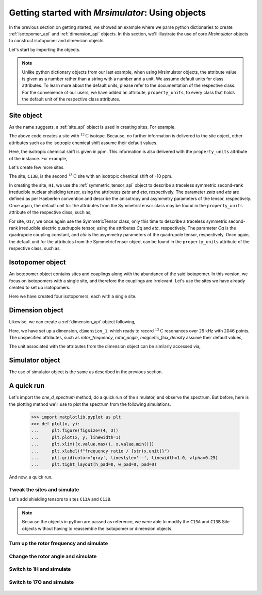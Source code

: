 

.. _using_objects:

.. testsetup::

    >>> import matplotlib
    >>> font = {'family': 'Helvetica', 'weight': 'light', 'size': 9}
    >>> matplotlib.rc('font', **font)
    >>> from os import path
    >>> import matplotlib.pyplot as plt
    >>> def plot_save(x, y, filename):
    ...     plt.figure(figsize=(4, 3))
    ...     plt.plot(x, y, linewidth=1)
    ...     plt.xlim([x.value.max(), x.value.min()])
    ...     plt.xlabel(f"frequency ratio / {str(x.unit)}", **font)
    ...     plt.grid(color='gray', linestyle='--', linewidth=1.0, alpha=0.25)
    ...     plt.tight_layout(h_pad=0, w_pad=0, pad=0)
    ...
    ...     filename = path.split(filename)[1]
    ...     filepath = './docs/_images'
    ...     pth = path.join(filepath, filename)
    ...     plt.savefig(pth+'.pdf')
    ...     plt.savefig(pth+'.png', dpi=100)
    ...     plt.close()

=================================================
Getting started with `Mrsimulator`: Using objects
=================================================

In the previous section on getting started, we showed an example where
we parse python dictionaries to create :ref:`isotopomer_api` and
:ref:`dimension_api` objects. In this section, we'll illustrate
the use of core `Mrsimulator` objects to construct isotopomer and dimension
objects.

Let's start by importing the objects.

.. doctest::

    >>> from mrsimulator import Simulator, Isotopomer, Site, Dimension
    >>> from mrsimulator import SymmetricTensor as st

.. note::
    Unlike python dictionary objects from our last example, when using
    Mrsimulator objects, the attribute value is given as a number rather than
    a string with a number and a unit. We assume default units for class
    attributes. To learn more about the default units, please refer to the
    documentation of the respective class.
    For the convenience of our users, we have added an attribute,
    ``property_units``, to every class that holds the default unit of the
    respective class attributes.

Site object
-----------
As the name suggests, a :ref:`site_api` object is used in creating sites. For
example,

.. doctest::

    >>> C13A = Site(isotope='13C')

The above code creates a site with :math:`^{13}\text{C}` isotope. Because, no
further information is delivered to the site object, other attributes such as
the isotropic chemical shift assume their default values.

.. doctest::

    >>> C13A.isotropic_chemical_shift # value is given in ppm
    0

Here, the isotropic chemical shift is given in ppm. This information is also
delivered with the ``property_units`` attribute of the instance. For example,

.. doctest::

    >>> C13A.property_units
    {'isotropic_chemical_shift': 'ppm'}

Let's create few more sites.

.. doctest::

    >>> C13B = Site(isotope='13C', isotropic_chemical_shift=-10)
    >>> H1 = Site(isotope='1H', shielding_symmetric=st(zeta=5.1, eta=0.1))
    >>> O17 = Site(isotope='17O', isotropic_chemical_shift=41.7, quadrupolar=st(Cq=5.15e6, eta=0.21))

The site, ``C13B``, is the second :math:`^{13}\text{C}` site with an isotropic
chemical shift of -10 ppm.

In creating the site, ``H1``, we use the :ref:`symmetric_tensor_api` object to
describe a traceless symmetric second-rank irreducible nuclear shielding
tensor, using the attributes `zeta` and `eta`, respectively.
The parameter `zeta` and `eta` are defined as per
Haeberlen convention and describe the anisotropy and asymmetry parameters of
the tensor, respectively.
Once again, the default unit for the attributes from the SymmetricTensor class
may be found in the ``property_units`` attribute of the respective class,
such as,

.. doctest::

    >>> H1.shielding_symmetric.property_units
    {'zeta': 'ppm', 'alpha': 'rad', 'beta': 'rad', 'gamma': 'rad'}

For site, ``O17``, we once again use the SymmetricTensor class, only this time
to describe a traceless symmetric second-rank irreducible electric quadrupole
tensor, using the attributes `Cq` and `eta`, respectively. The parameter `Cq`
is the quadrupole coupling constant, and `eta` is the asymmetry parameters of
the quadrupole tensor, respectively. Once again, the default unit for the
attributes from the SymmetricTensor object can be found in the
``property_units`` attribute of the respective class, such as,

.. doctest::

    >>> O17.quadrupolar.property_units
    {'Cq': 'Hz', 'alpha': 'rad', 'beta': 'rad', 'gamma': 'rad'}

.. .. tip::
..     If `Mrsimulator`, we use SymmetricTensor objects in about every solid-state
..     NMR line-shape simulation. We recommend reading :ref:`symmetric_tensor_api`.


Isotopomer object
-----------------

An isotopomer object contains sites and couplings along with the abundance
of the said isotopomer. In this version, we focus on isotopomers with a single
site, and therefore the couplings are irrelevant. Let's use the
sites we have already created to set up isotopomers.

.. doctest::

    >>> isotopomer_1 = Isotopomer(name='C13A', sites=[C13A], abundance=20)
    >>> isotopomer_2 = Isotopomer(name='C13B', sites=[C13B], abundance=56)
    >>> isotopomer_3 = Isotopomer(name='H1', sites=[H1], abundance=100)
    >>> isotopomer_4 = Isotopomer(name='O17', sites=[O17], abundance=1)

Here we have created four isotopomers, each with a single site.


Dimension object
----------------
Likewise, we can create a :ref:`dimension_api` object following,

.. doctest::

    >>> dimension_1 = Dimension(isotope='13C', number_of_points=2046, spectral_width=25000)

Here, we have set up a dimension, ``dimension_1``, which ready to record
:math:`^{13}\text{C}` resonances over 25 kHz with 2046 points. The
unspecified attributes, such as `rotor_frequency`, `rotor_angle`,
`magnetic_flux_density` assume their default values,

.. doctest::

    >>> dimension_1.rotor_frequency # in Hz (static)
    0
    >>> dimension_1.rotor_angle # magic angle in rad
    0.9553166
    >>> dimension_1.magnetic_flux_density # in T
    9.4

The unit associated with the attributes from the dimension object can be
similarly accessed via,

.. doctest::

    >>> dimension_1.property_units
    {'spectral_width': 'Hz',
     'reference_offset': 'Hz',
     'magnetic_flux_density': 'T',
     'rotor_frequency': 'Hz',
     'rotor_angle': 'rad'}

Simulator object
----------------

The use of simulator object is the same as described in the previous
section.

.. doctest::

    >>> sim = Simulator()
    >>> sim.isotopomers += [isotopomer_1, isotopomer_2, isotopomer_3, isotopomer_4]
    >>> sim.dimensions += [dimension_1]

A quick run
-----------

Let's import the `one_d_spectrum` method, do a quick run of the simulator,
and observe the spectrum. But before, here is the plotting method we'll
use to plot the spectrum from the following simulations.

    >>> import matplotlib.pyplot as plt
    >>> def plot(x, y):
    ...     plt.figure(figsize=(4, 3))
    ...     plt.plot(x, y, linewidth=1)
    ...     plt.xlim([x.value.max(), x.value.min()])
    ...     plt.xlabel(f"frequency ratio / {str(x.unit)}")
    ...     plt.grid(color='gray', linestyle='--', linewidth=1.0, alpha=0.25)
    ...     plt.tight_layout(h_pad=0, w_pad=0, pad=0)

And now, a quick run.

.. doctest::

    >>> from mrsimulator.methods import one_d_spectrum
    >>> x, y = sim.run(method=one_d_spectrum)
    >>> plot(x,y) # doctest:+SKIP

.. .. testsetup::
..     >>> plot_save(x, y, 'example_1')

.. figure:: _images/example_1.*
    :figclass: figure-polaroid

Tweak the sites and simulate
****************************

Let's add shielding tensors to sites ``C13A`` and ``C13B``.

.. doctest::

    >>> C13A.shielding_symmetric = st(zeta=80, eta=0.5)
    >>> C13B.shielding_symmetric = st(zeta=-100, eta=0.25)
    >>> x, y = sim.run(method=one_d_spectrum)
    >>> plot(x,y) # doctest:+SKIP

.. .. testsetup::
..     >>> plot_save(x, y, 'example_2')

.. figure:: _images/example_2.*
    :figclass: figure-polaroid

.. note::
    Because the objects in python are passed as reference, we were able to
    modify the ``C13A`` and ``C13B`` Site objects without having to reassemble
    the isotopomer or dimension objects.

Turn up the rotor frequency and simulate
****************************************

.. doctest::

    >>> dimension_1.rotor_frequency = 1000 # in Hz
    >>> x, y = sim.run(method=one_d_spectrum)
    >>> plot(x,y) # doctest:+SKIP

.. .. testsetup::
..     >>> plot_save(x, y, 'example_3')

.. figure:: _images/example_3.*
    :figclass: figure-polaroid


Change the rotor angle and simulate
***********************************

.. doctest::

    >>> dimension_1.rotor_angle = 90*3.1415926/180 # 90 degree in radian
    >>> x, y = sim.run(method=one_d_spectrum)
    >>> plot(x,y) # doctest:+SKIP

.. .. testsetup::
..     >>> plot_save(x, y, 'example_4')

.. figure:: _images/example_4.*
    :figclass: figure-polaroid

Switch to 1H and simulate
*************************

.. doctest::

    >>> dimension_1.isotope = '1H'
    >>> x, y = sim.run(method=one_d_spectrum)
    >>> plot(x,y) # doctest:+SKIP

.. .. testsetup::
..     >>> plot_save(x, y, 'example_5')

.. figure:: _images/example_5.*
    :figclass: figure-polaroid

Switch to 17O and simulate
**************************

.. doctest::

    >>> dimension_1.isotope = '17O'
    >>> dimension_1.rotor_angle = 0.9553166 # magic angle is rad
    >>> dimension_1.rotor_frequency = 15000 # Hz
    >>> x, y = sim.run(method=one_d_spectrum)
    >>> plot(x,y) # doctest:+SKIP

.. .. testsetup::
..     >>> plot_save(x, y, 'example_6')

.. figure:: _images/example_6.*
    :figclass: figure-polaroid
